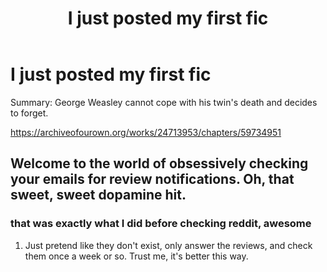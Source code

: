 #+TITLE: I just posted my first fic

* I just posted my first fic
:PROPERTIES:
:Author: imehredditor
:Score: 30
:DateUnix: 1592756291.0
:DateShort: 2020-Jun-21
:FlairText: Self-Promotion
:END:
Summary: George Weasley cannot cope with his twin's death and decides to forget.

[[https://archiveofourown.org/works/24713953/chapters/59734951]]


** Welcome to the world of obsessively checking your emails for review notifications. Oh, that sweet, sweet dopamine hit.
:PROPERTIES:
:Author: Taure
:Score: 9
:DateUnix: 1592779455.0
:DateShort: 2020-Jun-22
:END:

*** that was exactly what I did before checking reddit, awesome
:PROPERTIES:
:Author: imehredditor
:Score: 2
:DateUnix: 1592791565.0
:DateShort: 2020-Jun-22
:END:

**** Just pretend like they don't exist, only answer the reviews, and check them once a week or so. Trust me, it's better this way.
:PROPERTIES:
:Author: The-Apprentice-Autho
:Score: 3
:DateUnix: 1592806054.0
:DateShort: 2020-Jun-22
:END:
